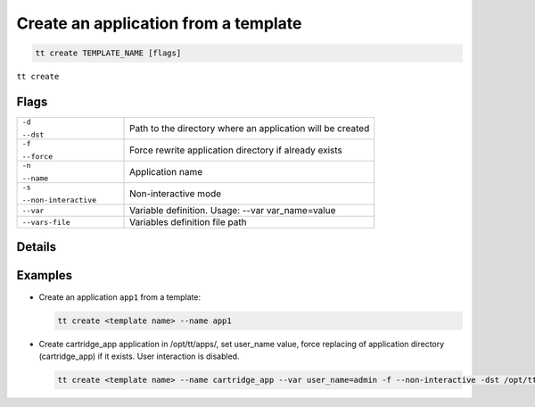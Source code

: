 .. _tt-create:

Create an application from a template
=====================================

..  code-block:: bash

    tt create TEMPLATE_NAME [flags]


``tt create``

Flags
-----

..  container:: table

    ..  list-table::
        :widths: 30 70
        :header-rows: 0

        *   -   ``-d``

                ``--dst``
            -   Path to the directory where an application will be created
        *   -   ``-f``

                ``--force``
            -   Force rewrite application directory if already exists
        *   -   ``-n``

                ``--name``
            -   Application name
        *   -   ``-s``

                ``--non-interactive``
            -   Non-interactive mode
        *   -   ``--var``
            -   Variable definition. Usage: --var var_name=value
        *   -   ``--vars-file``
            -   Variables definition file path

Details
-------


Examples
--------

*   Create an application ``app1`` from a template:

    ..  code-block:: bash

        tt create <template name> --name app1


*   Create cartridge_app application in /opt/tt/apps/, set user_name value,
    force replacing of application directory (cartridge_app) if it exists.
    User interaction is disabled.

    ..  code-block:: bash

        tt create <template name> --name cartridge_app --var user_name=admin -f --non-interactive -dst /opt/tt/apps/
